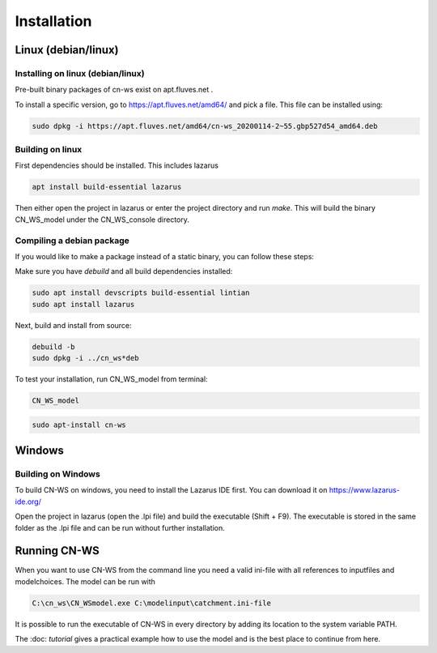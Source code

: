 ############
Installation
############

Linux (debian/linux)
********************

Installing on linux (debian/linux)
==================================

Pre-built binary packages of cn-ws exist on apt.fluves.net . 

To install a specific version, go to https://apt.fluves.net/amd64/ and pick a file. This file can be installed using: 

.. code-block:: shell

	sudo dpkg -i https://apt.fluves.net/amd64/cn-ws_20200114-2~55.gbp527d54_amd64.deb


Building on linux
=================

First dependencies should be installed. This includes lazarus

.. code-block:: shell

	apt install build-essential lazarus


Then either open the project in lazarus or enter the project directory and run `make`. This will build the binary CN_WS_model under the CN_WS_console directory.

Compiling a debian package
==========================

If you would like to make a package instead of a static binary, you can follow these steps:

Make sure you have `debuild` and all build dependencies installed:

.. code-block:: shell

	sudo apt install devscripts build-essential lintian
	sudo apt install lazarus


Next, build and install from source:

.. code-block:: shell

	debuild -b 
	sudo dpkg -i ../cn_ws*deb


To test your installation, run CN_WS_model from terminal:

.. code-block:: shell

	CN_WS_model

.. code-block:: shell

	sudo apt-install cn-ws

Windows
*******

Building on Windows
===================

To build CN-WS on windows, you need to install the Lazarus IDE first. You can download it on https://www.lazarus-ide.org/

Open the project in lazarus (open the .lpi file) and build the executable (Shift + F9). The executable is stored in the same folder as the .lpi file and 
can be run without further installation. 

Running CN-WS
*************

When you want to use CN-WS from the command line you need a valid ini-file with all references to inputfiles and modelchoices. The model can be run with

.. code-block:: shell

	C:\cn_ws\CN_WSmodel.exe C:\modelinput\catchment.ini-file
	
It is possible to run the executable of CN-WS in every directory by adding its location to the system variable PATH.  

The :doc: `tutorial` gives a practical example how to use the model and is the best place to continue from here.